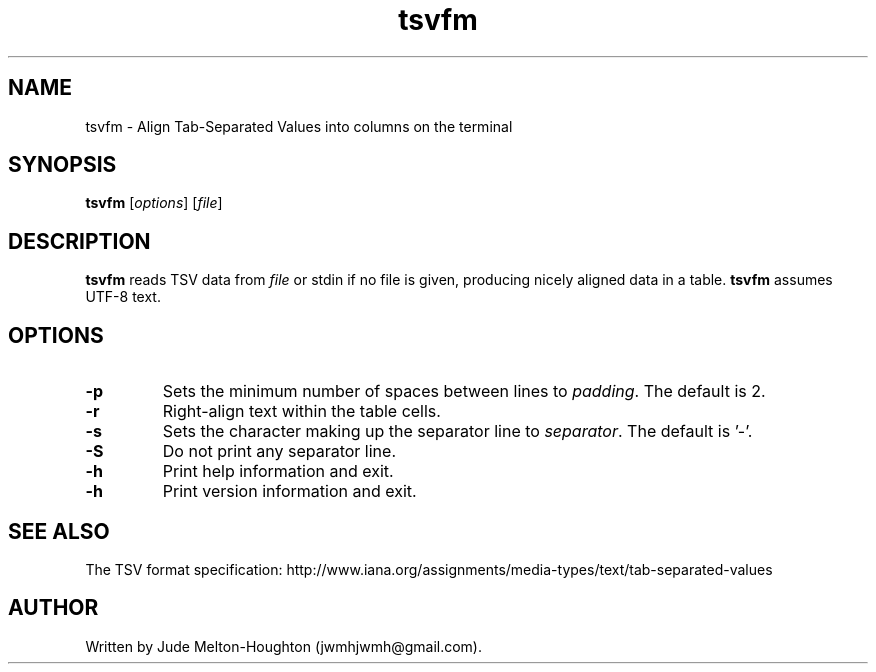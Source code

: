 .TH tsvfm 1 "19 August 2018" "version 1.1.2"

.SH NAME
tsvfm - Align Tab-Separated Values into columns on the terminal

.SH SYNOPSIS
\fBtsvfm\fR [\fIoptions\fR] [\fIfile\fR]

.SH DESCRIPTION
\fBtsvfm\fR reads TSV data from \fIfile\fR or stdin if no file is given, producing nicely aligned data in a table. \fBtsvfm\fR assumes UTF-8 text.

.SH OPTIONS

.IP \fB-p\fR \fIpadding\fR
Sets the minimum number of spaces between lines to \fIpadding\fR. The default is 2.

.IP \fB-r\fR
Right-align text within the table cells.

.IP \fB-s\fR \fIseparator\fR
Sets the character making up the separator line to \fIseparator\fR. The default is '-'.

.IP \fB-S\fR
Do not print any separator line.

.IP \fB-h\fR
Print help information and exit.

.IP \fB-h\fR
Print version information and exit.

.SH SEE ALSO
The TSV format specification: http://www.iana.org/assignments/media-types/text/tab-separated-values

.SH AUTHOR
Written by Jude Melton-Houghton (jwmhjwmh@gmail.com).
